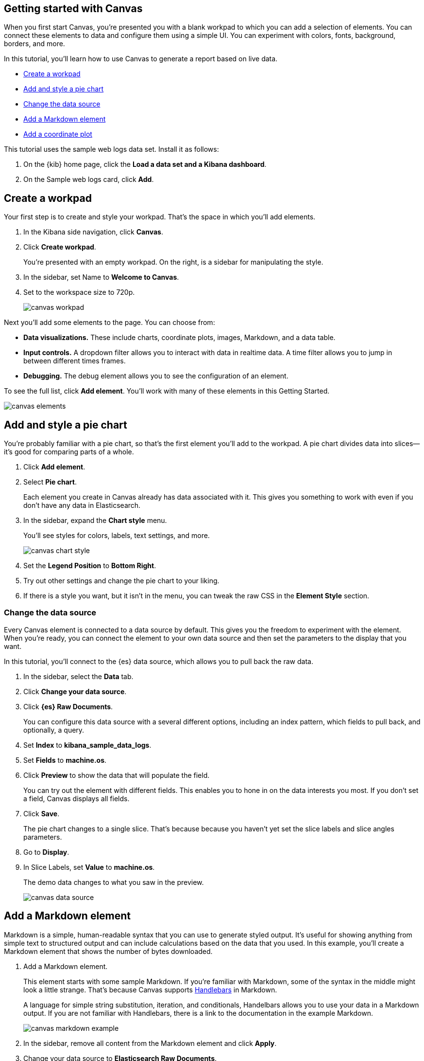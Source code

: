 [[canvas-getting-started]]
== Getting started with Canvas

When you first start Canvas, you’re presented you with a blank workpad to which 
you can add a selection of elements.  You can connect these elements to data 
and configure them using a simple UI.  You can experiment with colors, 
fonts, background, borders, and more. 

In this tutorial, you’ll learn how to use Canvas to generate a report based on live data. 

* <<canvas-create-workpad>>
* <<canvas-add-element>>
* <<canvas-change-data-source>>
* <<canvas-add-markdown-element>>
* <<canvas-add-coordinate-plot>>

This tutorial uses the sample web logs data set.  Install it as follows:

.  On the {kib} home page, click the *Load a data set and a Kibana dashboard*.
.  On the Sample web logs card, click *Add*.

[[canvas-create-workpad]]
== Create a workpad

Your first step is to create and style your workpad.  That’s the space in which you’ll add elements.

. In the Kibana side navigation, click *Canvas*.
. Click *Create workpad*. 
+
You’re presented with an empty workpad. On the right, is a sidebar for manipulating the style.

. In the sidebar, set Name to *Welcome to Canvas*.
. Set to the workspace size to 720p.
+
[role="screenshot"]
image::images/canvas_workpad.png[]

Next you’ll add some elements to the page. You can choose from:

* *Data visualizations.*  These include charts, coordinate plots, images, Markdown, and a data table.
* *Input controls.*  A dropdown filter allows you to  interact with data in realtime data.  
A time filter allows you to jump in between different times frames.
* *Debugging.* The debug element allows you to see the configuration of an element.

To see the full list, click *Add element*.  You’ll work with many of these elements in this Getting Started. 

[role="screenshot"]
image::images/canvas_elements.png[]

[[canvas-add-element]]
== Add and style a pie chart

You’re probably familiar with a pie chart, so that’s the first element you’ll add to the workpad. 
A pie chart divides data into slices&mdash;it’s good for comparing parts of a whole. 


. Click *Add element*.
. Select *Pie chart*.  
+
Each element you create in Canvas already has data associated with it.
This gives you something to work with even if you don’t have any data in Elasticsearch. 

. In the sidebar, expand the *Chart style* menu.
+
You'll see styles for colors, labels, text settings, and more.
+
[role="screenshot"]
image::images/canvas_chart_style.png[]

. Set the *Legend Position* to *Bottom Right*.
. Try out other settings and change the pie chart to your liking.
. If there is a style you want, but it isn't in the menu, you can tweak 
the raw CSS in the *Element Style* section. 

[[canvas-change-data-source]]
=== Change the data source

Every Canvas element is connected to a data source by default.  This gives you 
the freedom to experiment with the element.  When you’re ready, you can connect 
the element to your own data source and then set the parameters to the display that you want.  

In this tutorial, you’ll connect to the {es} data source, which allows you to pull back 
the raw data.

. In the sidebar, select the *Data* tab.
. Click *Change your data source*.  
. Click *{es} Raw Documents*.
+
You can configure this data source with a several different options, 
including an index pattern, which fields to pull back, and optionally, a query. 

. Set *Index* to *kibana_sample_data_logs*.
. Set *Fields* to *machine.os*.
. Click *Preview* to show the data that will populate the field. 
+
You can try out the element with different fields.  This enables you to hone in 
on the data interests you most. If you don’t set a field, Canvas displays all fields. 

. Click *Save*.  
+
The pie chart changes to a single slice.  That’s because because you haven’t yet 
set the slice labels and slice angles parameters.

. Go to *Display*.
. In Slice Labels, set *Value* to *machine.os*. 
+
The demo data changes to what you saw in the preview. 
+
[role="screenshot"]
image::images/canvas_data_source.png[]

[[canvas-add-markdown-element]]
== Add a Markdown element

Markdown is a simple, human-readable syntax that you can use to generate styled output. 
It’s useful for showing anything from simple text to structured output and can 
include calculations based on the data that you used.  In this example, you’ll 
create a Markdown element that shows the number of bytes downloaded. 

. Add a Markdown element. 
+
This element starts with some sample Markdown. If you’re familiar with Markdown, 
some of the syntax in the middle might look a little strange.  That’s because Canvas 
supports https://asciidoctor.org[Handlebars] in Markdown. 
+
A language for simple string substitution, iteration, and conditionals, 
Handelbars allows you to use your data in a Markdown output. If you are not 
familiar with Handlebars, there is a link to the documentation in the example Markdown. 
+
[role="screenshot"]
image::images/canvas_markdown_example.png[]

. In the sidebar, remove all content from the Markdown element and click *Apply*.
. Change your data source to *Elasticsearch Raw Documents*.
. Set *Index* to *kibana_sample_data_logs* and *Fields* to *bytes*.
. Click *Save*.

To show the number of bytes downloaded over the specified time frame, use the mathhelper in Handlebars.

. In the *Display* tab, add the math function to the Markdown content.
+
[source,shell]
# {{ math rows 'sum(bytes)' }}
## Bytes downloaded
+
This function expects a collection or an array.  In this case, you pass it all of 
the rows and give it a math jS expression to ask for the sum of the bytes. 
This generates the total number of bytes for all rows. 

. Click *Apply*.
+
[role="screenshot"]
image::images/canvas_markdown_example.png[]

[[canvas-add-coordinate-plot]]
== Add a coordinate plot

Now you’ll add a coordinate plot to chart point series data on a continuous x-y plane. 
In this case, you’ll be looking at the median number of bytes.

. Add a coordinate plot to the workpad.
. Change data source Elasticsearch Raw documents .to kibana_sample_data_logs.
. Set *Index* to *kibana_sample_data_logs*.
. Set *Fields* to *bytes* and *utc_time*.
. Click *Save*.
. In Display, set the X-axis value to utc_time so you can see the time.
. For the Y-axis, set median to the number of bytes.
+
[role="screenshot"]
image::images/canvas_coordinate_plot.png[]



